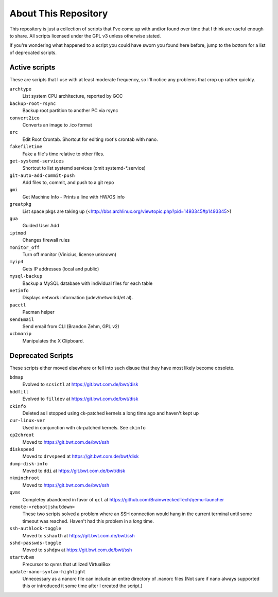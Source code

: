 
About This Repository
=====================

This repository is just a collection of scripts that I've come up with
and/or found over time that I think are useful enough to share.
All scripts licensed under the GPL v3 unless otherwise stated.

If you're wondering what happened to a script you could have sworn you
found here before, jump to the bottom for a list of deprecated scripts.

Active scripts
--------------

These are scripts that I use with at least moderate frequency, so I'll
notice any problems that crop up rather quickly.

``archtype``
  List system CPU architecture, reported by GCC

``backup-root-rsync``
  Backup root partition to another PC via rsync

``convert2ico``
  Converts an image to .ico format

``erc``
  Edit Root Crontab.  Shortcut for editing root's crontab with nano.

``fakefiletime``
  Fake a file's time relative to other files.

``get-systemd-services``
  Shortcut to list systemd services (omit systemd-*.service)

``git-auto-add-commit-push``
  Add files to, commit, and push to a git repo

``gmi``
  Get Machine Info - Prints a line with HW/OS info

``greatpkg``
  List space pkgs are taking up (<http://bbs.archlinux.org/viewtopic.php?pid=1493345#p1493345>)

``gua``
  Guided User Add

``iptmod``
  Changes firewall rules

``monitor_off``
  Turn off monitor (Vinicius, license unknown)

``myip4``
  Gets IP addresses (local and public)

``mysql-backup``
  Backup a MySQL database with individual files for each table

``netinfo``
  Displays network information (udev/networkd/et al).

``pacctl``
  Pacman helper

``sendEmail``
  Send email from CLI (Brandon Zehm, GPL v2)

``xcbmanip``
  Manipulates the X Clipboard.

Deprecated Scripts
------------------

These scripts either moved elsewhere or fell into such disuse that they
have most likely become obsolete.

``bdmap``
  Evolved to ``scsictl`` at https://git.bwt.com.de/bwt/disk

``hddfill``
  Evolved to ``filldev`` at https://git.bwt.com.de/bwt/disk

``ckinfo``
  Deleted as I stopped using ck-patched kernels a long time ago and haven't kept up

``cur-linux-ver``
  Used in conjunction with ck-patched kernels.  See ``ckinfo``

``cp2chroot``
  Moved to https://git.bwt.com.de/bwt/ssh

``diskspeed``
  Moved to ``drvspeed`` at https://git.bwt.com.de/bwt/disk

``dump-disk-info``
  Moved to ``ddi`` at https://git.bwt.com.de/bwt/disk

``mkminchroot``
  Moved to https://git.bwt.com.de/bwt/ssh

``qvms``
  Completey abandoned in favor of ``qcl`` at https://github.com/BrainwreckedTech/qemu-launcher

``remote-<reboot|shutdown>``
  These two scripts solved a problem where an SSH connection would hang
  in the current terminal until some timeout was reached.  Haven't had
  this problem in a *long* time.

``ssh-authlock-toggle``
  Moved to ``sshauth`` at https://git.bwt.com.de/bwt/ssh

``sshd-passwds-toggle``
  Moved to ``sshdpw`` at https://git.bwt.com.de/bwt/ssh

``startvbvm``
  Precursor to qvms that utilized VirtualBox

``update-nano-syntax-highlight``
  Unnecessary as a nanorc file can include an entire directory of .nanorc files
  (Not sure if nano always supported this or introduced it some time after I
  created the script.)
